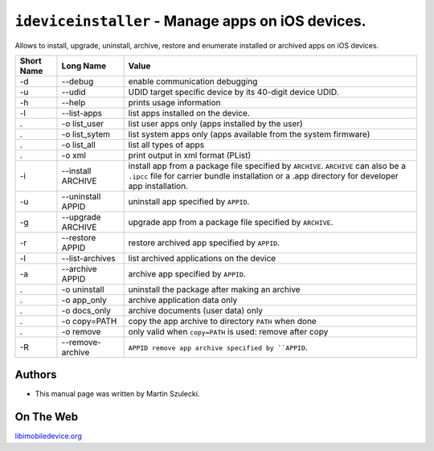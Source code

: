 ﻿``ideviceinstaller`` - Manage apps on iOS devices.
===================================================

Allows to install, upgrade, uninstall, archive, restore and enumerate installed
or archived apps on iOS devices.

===========  ==================  ============================================================================================================================================================================================================================
Short Name	 Long Name			 Value 
===========  ==================  ============================================================================================================================================================================================================================
-d           --debug             enable communication debugging
-u           --udid              UDID target specific device by its 40-digit device UDID.
-h           --help              prints usage information
-l           --list-apps         list apps installed on the device.
.            -o list_user        list user apps only (apps installed by the user)
.            -o list_sytem       list system apps only (apps available from the system firmware)
.            -o list_all         list all types of apps
.            -o xml              print output in xml format (PList)
-i           --install ARCHIVE   install app from a package file specified by ``ARCHIVE``. ``ARCHIVE`` can also be a ``.ipcc`` file for carrier bundle installation or a .app directory for developer app installation.
-u           --uninstall APPID   uninstall app specified by ``APPID``.
-g           --upgrade ARCHIVE   upgrade app from a package file specified by ``ARCHIVE``.
-r           --restore APPID     restore archived app specified by ``APPID``.
-l           --list-archives     list archived applications on the device
-a           --archive APPID     archive app specified by ``APPID``.
.            -o uninstall        uninstall the package after making an archive
.            -o app_only         archive application data only
.            -o docs_only        archive documents (user data) only
.            -o copy=PATH        copy the app archive to directory ``PATH`` when done
.            -o remove           only valid when ``copy=PATH`` is used: remove after copy
-R           --remove-archive    ``APPID remove app archive specified by ``APPID``.
===========  ==================  ============================================================================================================================================================================================================================

Authors
"""""""

* This manual page was written by Martin Szulecki.

On The Web
""""""""""

`libimobiledevice.org <http://libimobiledevice.org>`_